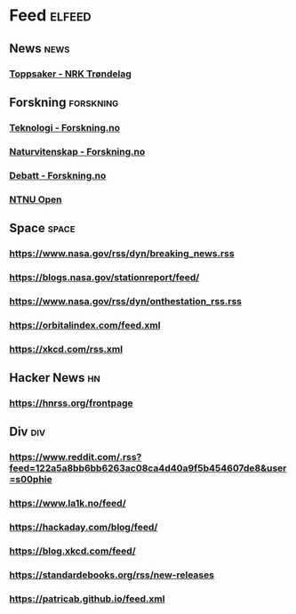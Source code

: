 * Feed                                                              :elfeed:
** News                                                                :news:
*** [[https://www.nrk.no/trondelag/toppsaker.rss][Toppsaker - NRK Trøndelag]]
** Forskning                                                      :forskning:
*** [[https://forskning.no/teknologi/?lab_viewport=rss][Teknologi - Forskning.no]]
*** [[https://forskning.no/naturvitenskap/?lab_viewport=rss][Naturvitenskap - Forskning.no]]
*** [[https://forskning.no/debatt/?lab_viewport=rss][Debatt - Forskning.no]]
*** [[https://ntnuopen.ntnu.no/ntnu-xmlui/feed/rss_2.0/site][NTNU Open]]
** Space                                                              :space:
*** https://www.nasa.gov/rss/dyn/breaking_news.rss
*** https://blogs.nasa.gov/stationreport/feed/
*** https://www.nasa.gov/rss/dyn/onthestation_rss.rss
*** https://orbitalindex.com/feed.xml
*** https://xkcd.com/rss.xml
** Hacker News                                                           :hn:
*** https://hnrss.org/frontpage
** Div                                                                  :div:
*** https://www.reddit.com/.rss?feed=122a5a8bb6bb6263ac08ca4d40a9f5b454607de8&user=s00phie
*** https://www.la1k.no/feed/
*** https://hackaday.com/blog/feed/
*** https://blog.xkcd.com/feed/
*** https://standardebooks.org/rss/new-releases
*** https://patricab.github.io/feed.xml
